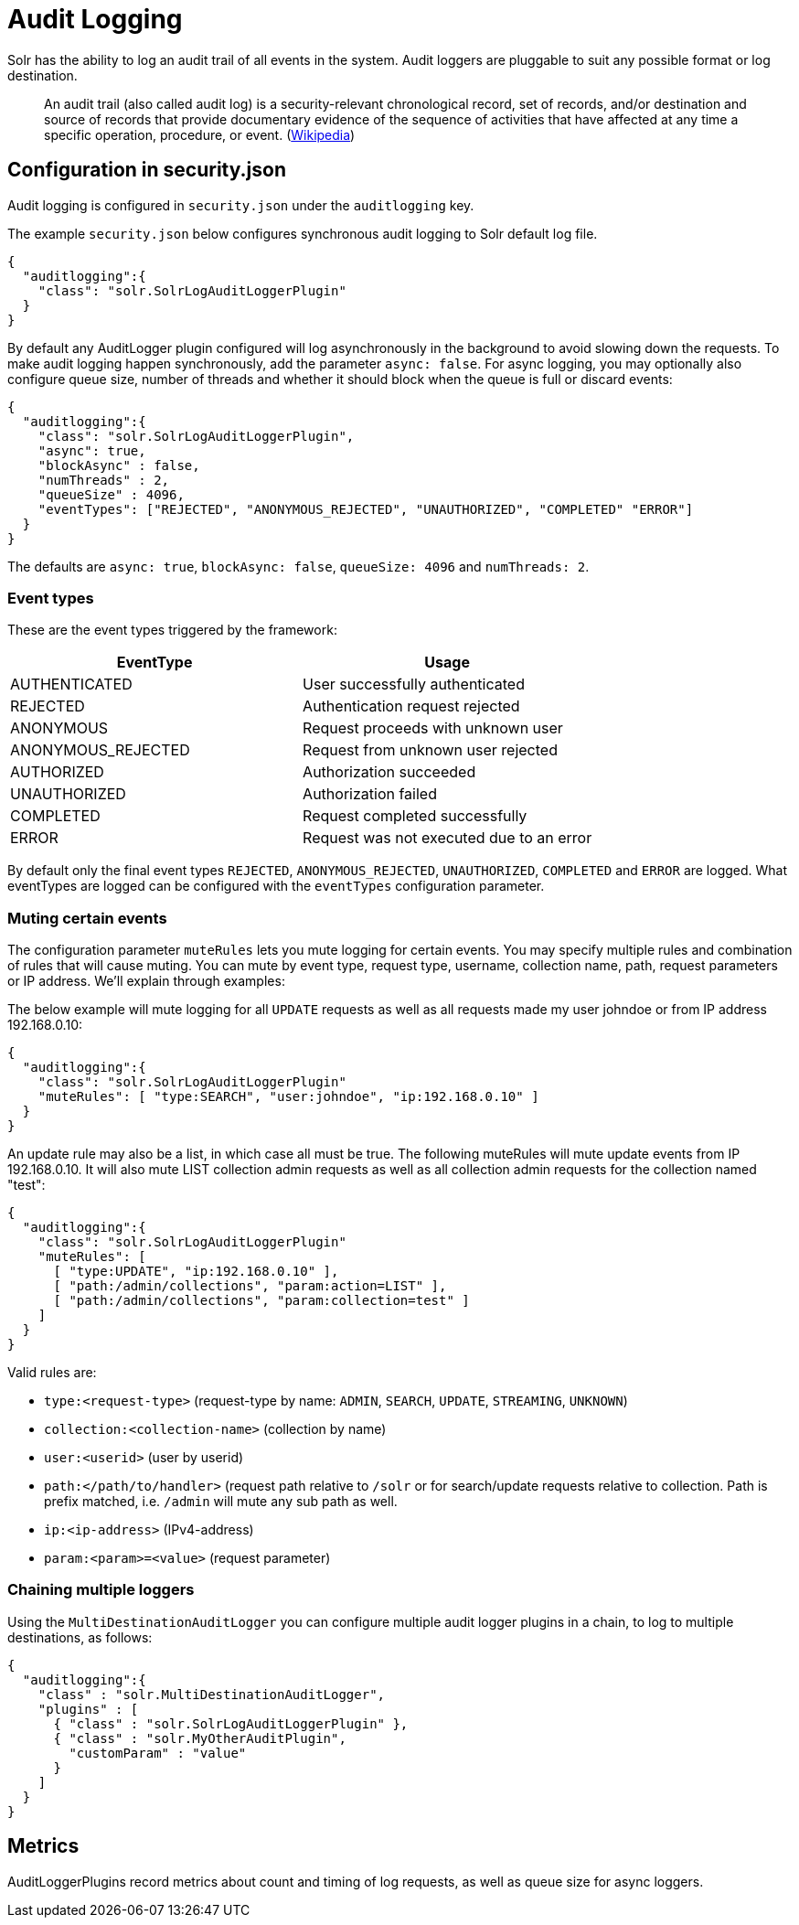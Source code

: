 = Audit Logging
// Licensed to the Apache Software Foundation (ASF) under one
// or more contributor license agreements.  See the NOTICE file
// distributed with this work for additional information
// regarding copyright ownership.  The ASF licenses this file
// to you under the Apache License, Version 2.0 (the
// "License"); you may not use this file except in compliance
// with the License.  You may obtain a copy of the License at
//
//   http://www.apache.org/licenses/LICENSE-2.0
//
// Unless required by applicable law or agreed to in writing,
// software distributed under the License is distributed on an
// "AS IS" BASIS, WITHOUT WARRANTIES OR CONDITIONS OF ANY
// KIND, either express or implied.  See the License for the
// specific language governing permissions and limitations
// under the License.

Solr has the ability to log an audit trail of all events in the system.
Audit loggers are pluggable to suit any possible format or log destination.

[quote]
An audit trail (also called audit log) is a security-relevant chronological record, set of records, and/or destination and source of records that provide documentary evidence of the sequence of activities that have affected at any time a specific operation, procedure, or event. (https://en.wikipedia.org/wiki/Audit_trail[Wikipedia])

== Configuration in security.json
Audit logging is configured in `security.json` under the `auditlogging` key.

The example `security.json` below configures synchronous audit logging to Solr default log file. 

[source,json]
----
{
  "auditlogging":{
    "class": "solr.SolrLogAuditLoggerPlugin"
  }
}
----

By default any AuditLogger plugin configured will log asynchronously in the background to avoid slowing down the requests. To make audit logging happen synchronously, add the parameter `async: false`. For async logging, you may optionally also configure queue size, number of threads and whether it should block when the queue is full or discard events:

[source,json]
----
{
  "auditlogging":{
    "class": "solr.SolrLogAuditLoggerPlugin",
    "async": true,
    "blockAsync" : false,
    "numThreads" : 2,
    "queueSize" : 4096,
    "eventTypes": ["REJECTED", "ANONYMOUS_REJECTED", "UNAUTHORIZED", "COMPLETED" "ERROR"]
  }
}
----

The defaults are `async: true`, `blockAsync: false`, `queueSize: 4096` and `numThreads: 2`.

[#audit-event-types]
=== Event types
These are the event types triggered by the framework:

[%header,format=csv,separator=;]
|===
EventType;Usage
AUTHENTICATED;User successfully authenticated
REJECTED;Authentication request rejected
ANONYMOUS;Request proceeds with unknown user
ANONYMOUS_REJECTED;Request from unknown user rejected
AUTHORIZED;Authorization succeeded
UNAUTHORIZED;Authorization failed
COMPLETED;Request completed successfully
ERROR;Request was not executed due to an error
|===

By default only the final event types `REJECTED`, `ANONYMOUS_REJECTED`, `UNAUTHORIZED`, `COMPLETED` and `ERROR` are logged. What eventTypes are logged can be configured with the `eventTypes` configuration parameter. 

=== Muting certain events
The configuration parameter `muteRules` lets you mute logging for certain events. You may specify multiple rules and combination of rules that will cause muting. You can mute by event type, request type, username, collection name, path, request parameters or IP address. We'll explain through examples:

The below example will mute logging for all `UPDATE` requests as well as all requests made my user johndoe or from IP address 192.168.0.10:

[source,json]
----
{
  "auditlogging":{
    "class": "solr.SolrLogAuditLoggerPlugin"
    "muteRules": [ "type:SEARCH", "user:johndoe", "ip:192.168.0.10" ]
  }
}
----

An update rule may also be a list, in which case all must be true. The following muteRules will mute update events from IP 192.168.0.10. It will also mute LIST collection admin requests as well as all collection admin requests for the collection named "test":

[source,json]
----
{
  "auditlogging":{
    "class": "solr.SolrLogAuditLoggerPlugin"
    "muteRules": [ 
      [ "type:UPDATE", "ip:192.168.0.10" ],
      [ "path:/admin/collections", "param:action=LIST" ],
      [ "path:/admin/collections", "param:collection=test" ]
    ]
  }
}
----

Valid rules are:

* `type:<request-type>` (request-type by name: `ADMIN`, `SEARCH`, `UPDATE`, `STREAMING`, `UNKNOWN`)
* `collection:<collection-name>` (collection by name)
* `user:<userid>` (user by userid)
* `path:</path/to/handler>` (request path relative to `/solr` or for search/update requests relative to collection. Path is prefix matched, i.e. `/admin` will mute any sub path as well.
* `ip:<ip-address>` (IPv4-address)
* `param:<param>=<value>` (request parameter) 


=== Chaining multiple loggers
Using the `MultiDestinationAuditLogger` you can configure multiple audit logger plugins in a chain, to log to multiple destinations, as follows:

[source,json]
----
{
  "auditlogging":{
    "class" : "solr.MultiDestinationAuditLogger",
    "plugins" : [
      { "class" : "solr.SolrLogAuditLoggerPlugin" },
      { "class" : "solr.MyOtherAuditPlugin",
        "customParam" : "value"
      }
    ]
  }
}
----

== Metrics
AuditLoggerPlugins record metrics about count and timing of log requests, as well as queue size for async loggers.